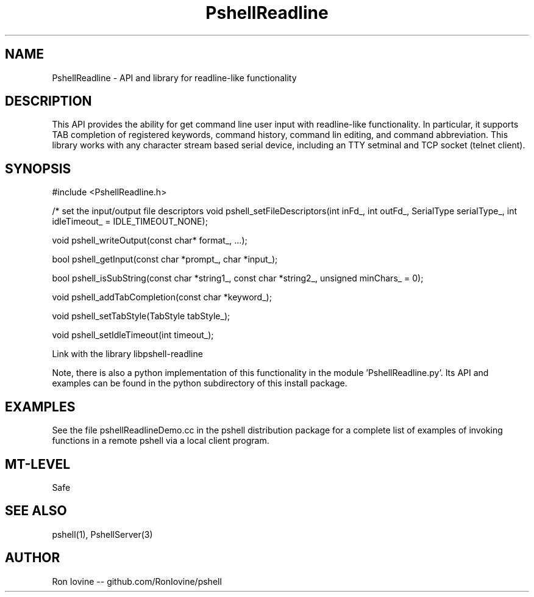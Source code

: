 .TH PshellReadline 3 "Sep 2012" "PSHELL" "Readline Like Functionality" 
.SH NAME
PshellReadline - API and library for readline-like functionality
.SH DESCRIPTION
This API provides the ability for get command line user input with readline-like
functionality.  In particular, it supports TAB completion of registered keywords,
command history, command lin editing, and command abbreviation.  This library works
with any character stream based serial device, including an TTY setminal and TCP
socket (telnet client).
.SH SYNOPSIS

#include <PshellReadline.h>

/* set the input/output file descriptors
void pshell_setFileDescriptors(int inFd_, int outFd_, SerialType serialType_, int idleTimeout_ = IDLE_TIMEOUT_NONE);

void pshell_writeOutput(const char* format_, ...);

bool pshell_getInput(const char *prompt_, char *input_);

bool pshell_isSubString(const char *string1_, const char *string2_, unsigned minChars_ = 0);

void pshell_addTabCompletion(const char *keyword_);

void pshell_setTabStyle(TabStyle tabStyle_);

void pshell_setIdleTimeout(int timeout_);

Link with the library libpshell-readline

Note, there is also a python implementation of this functionality in the module 'PshellReadline.py'.  
Its API and examples can be found in the python subdirectory of this install package.
.SH EXAMPLES
See the file pshellReadlineDemo.cc in the pshell distribution package for a complete 
list of examples of invoking functions in a remote pshell via a local client program.
.SH MT-LEVEL
Safe
.SH SEE ALSO
pshell(1), PshellServer(3)
.SH AUTHOR
Ron Iovine  --  github.com/RonIovine/pshell
